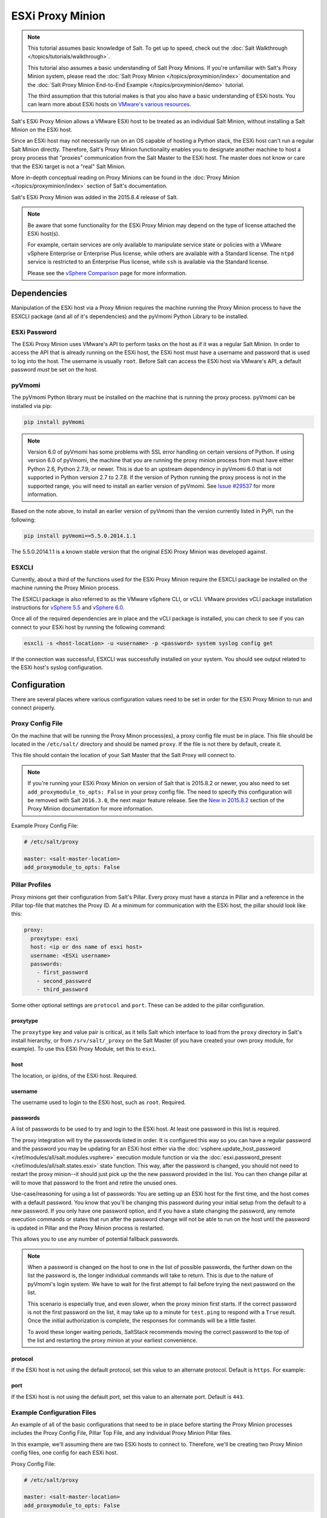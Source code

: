 .. _tutorial-esxi-proxy:

=================
ESXi Proxy Minion
=================

.. versionadded:: 2015.8.4

.. note::

    This tutorial assumes basic knowledge of Salt. To get up to speed, check
    out the :doc:`Salt Walkthrough </topics/tutorials/walkthrough>`.

    This tutorial also assumes a basic understanding of Salt Proxy Minions. If
    you're unfamiliar with Salt's Proxy Minion system, please read the
    :doc:`Salt Proxy Minion </topics/proxyminion/index>` documentation and the
    :doc:`Salt Proxy Minion End-to-End Example </topics/proxyminion/demo>`
    tutorial.

    The third assumption that this tutorial makes is that you also have a
    basic understanding of ESXi hosts. You can learn more about ESXi hosts on
    `VMware's various resources`_.

.. _VMware's various resources: https://www.vmware.com/products/esxi-and-esx/overview

Salt's ESXi Proxy Minion allows a VMware ESXi host to be treated as an individual
Salt Minion, without installing a Salt Minion on the ESXi host.

Since an ESXi host may not necessarily run on an OS capable of hosting a Python
stack, the ESXi host can't run a regular Salt Minion directly. Therefore, Salt's
Proxy Minion functionality enables you to designate another machine to host a
proxy process that "proxies" communication from the Salt Master to the ESXi host.
The master does not know or care that the ESXi target is not a "real" Salt Minion.

More in-depth conceptual reading on Proxy Minions can be found in the
:doc:`Proxy Minion </topics/proxyminion/index>` section of Salt's documentation.

Salt's ESXi Proxy Minion was added in the 2015.8.4 release of Salt.

.. note::

    Be aware that some functionality for the ESXi Proxy Minion may depend on the
    type of license attached the ESXi host(s).

    For example, certain services are only available to manipulate service state
    or policies with a VMware vSphere Enterprise or Enterprise Plus license, while
    others are available with a Standard license. The ``ntpd`` service is restricted
    to an Enterprise Plus license, while ``ssh`` is available via the Standard
    license.

    Please see the `vSphere Comparison`_ page for more information.

.. _vSphere Comparison: https://www.vmware.com/products/vsphere/compare


Dependencies
============

Manipulation of the ESXi host via a Proxy Minion requires the machine running
the Proxy Minion process to have the ESXCLI package (and all of it's dependencies)
and the pyVmomi Python Library to be installed.

ESXi Password
-------------

The ESXi Proxy Minion uses VMware's API to perform tasks on the host as if it was
a regular Salt Minion. In order to access the API that is already running on the
ESXi host, the ESXi host must have a username and password that is used to log
into the host. The username is usually ``root``. Before Salt can access the ESXi
host via VMware's API, a default password *must* be set on the host.

pyVmomi
-------

The pyVmomi Python library must be installed on the machine that is running the
proxy process. pyVmomi can be installed via pip:

.. code-block:: bash

    pip install pyVmomi

.. note::

    Version 6.0 of pyVmomi has some problems with SSL error handling on certain
    versions of Python. If using version 6.0 of pyVmomi, the machine that you
    are running the proxy minion process from must have either Python 2.6,
    Python 2.7.9, or newer. This is due to an upstream dependency in pyVmomi 6.0
    that is not supported in Python version 2.7 to 2.7.8. If the
    version of Python running the proxy process is not in the supported range, you
    will need to install an earlier version of pyVmomi. See `Issue #29537`_ for
    more information.

.. _Issue #29537: https://github.com/saltstack/salt/issues/29537

Based on the note above, to install an earlier version of pyVmomi than the
version currently listed in PyPi, run the following:

.. code-block:: bash

    pip install pyVmomi==5.5.0.2014.1.1

The 5.5.0.2014.1.1 is a known stable version that the original ESXi Proxy Minion
was developed against.

ESXCLI
------

Currently, about a third of the functions used for the ESXi Proxy Minion require
the ESXCLI package be installed on the machine running the Proxy Minion process.

The ESXCLI package is also referred to as the VMware vSphere CLI, or vCLI. VMware
provides vCLI package installation instructions for `vSphere 5.5`_ and
`vSphere 6.0`_.

.. _vSphere 5.5: http://pubs.vmware.com/vsphere-55/index.jsp#com.vmware.vcli.getstart.doc/cli_install.4.2.html
.. _vSphere 6.0: http://pubs.vmware.com/vsphere-60/index.jsp#com.vmware.vcli.getstart.doc/cli_install.4.2.html

Once all of the required dependencies are in place and the vCLI package is
installed, you can check to see if you can connect to your ESXi host by running
the following command:

.. code-block:: bash

    esxcli -s <host-location> -u <username> -p <password> system syslog config get

If the connection was successful, ESXCLI was successfully installed on your system.
You should see output related to the ESXi host's syslog configuration.


Configuration
=============

There are several places where various configuration values need to be set in
order for the ESXi Proxy Minion to run and connect properly.

Proxy Config File
-----------------

On the machine that will be running the Proxy Minon process(es), a proxy config
file must be in place. This file should be located in the ``/etc/salt/`` directory
and should be named ``proxy``. If the file is not there by default, create it.

This file should contain the location of your Salt Master that the Salt Proxy
will connect to.

.. note::

    If you're running your ESXi Proxy Minion on version of Salt that is 2015.8.2
    or newer, you also need to set ``add_proxymodule_to_opts: False`` in your
    proxy config file. The need to specify this configuration will be removed with
    Salt ``2016.3.0``, the next major feature release. See the `New in 2015.8.2`_
    section of the Proxy Minion documentation for more information.

.. _New in 2015.8.2: https://docs.saltstack.com/en/latest/topics/proxyminion/index.html#new-in-2015-8-2


Example Proxy Config File:

.. code-block:: yaml

    # /etc/salt/proxy

    master: <salt-master-location>
    add_proxymodule_to_opts: False


Pillar Profiles
---------------

Proxy minions get their configuration from Salt's Pillar. Every proxy must
have a stanza in Pillar and a reference in the Pillar top-file that matches
the Proxy ID. At a minimum for communication with the ESXi host, the pillar
should look like this:

.. code-block:: yaml

    proxy:
      proxytype: esxi
      host: <ip or dns name of esxi host>
      username: <ESXi username>
      passwords:
        - first_password
        - second_password
        - third_password

Some other optional settings are ``protocol`` and ``port``. These can be added
to the pillar configuration.

proxytype
^^^^^^^^^
The ``proxytype`` key and value pair is critical, as it tells Salt which
interface to load from the ``proxy`` directory in Salt's install hierarchy,
or from ``/srv/salt/_proxy`` on the Salt Master (if you have created your
own proxy module, for example). To use this ESXi Proxy Module, set this to
``esxi``.

host
^^^^
The location, or ip/dns, of the ESXi host. Required.

username
^^^^^^^^
The username used to login to the ESXi host, such as ``root``. Required.

passwords
^^^^^^^^^
A list of passwords to be used to try and login to the ESXi host. At least
one password in this list is required.

The proxy integration will try the passwords listed in order. It is
configured this way so you can have a regular password and the password you
may be updating for an ESXi host either via the
:doc:`vsphere.update_host_password </ref/modules/all/salt.modules.vsphere>`
execution module function or via the
:doc:`esxi.password_present </ref/modules/all/salt.states.esxi>` state
function. This way, after the password is changed, you should not need to
restart the proxy minion--it should just pick up the the new password
provided in the list. You can then change pillar at will to move that
password to the front and retire the unused ones.

Use-case/reasoning for using a list of passwords: You are setting up an
ESXi host for the first time, and the host comes with a default password.
You know that you'll be changing this password during your initial setup
from the default to a new password. If you only have one password option,
and if you have a state changing the password, any remote execution commands
or states that run after the password change will not be able to run on the
host until the password is updated in Pillar and the Proxy Minion process is
restarted.

This allows you to use any number of potential fallback passwords.

.. note::

    When a password is changed on the host to one in the list of possible
    passwords, the further down on the list the password is, the longer
    individual commands will take to return. This is due to the nature of
    pyVmomi's login system. We have to wait for the first attempt to fail
    before trying the next password on the list.

    This scenario is especially true, and even slower, when the proxy
    minion first starts. If the correct password is not the first password
    on the list, it may take up to a minute for ``test.ping`` to respond
    with a ``True`` result. Once the initial authorization is complete, the
    responses for commands will be a little faster.

    To avoid these longer waiting periods, SaltStack recommends moving the
    correct password to the top of the list and restarting the proxy minion
    at your earliest convenience.

protocol
^^^^^^^^
If the ESXi host is not using the default protocol, set this value to an
alternate protocol. Default is ``https``. For example:

port
^^^^
If the ESXi host is not using the default port, set this value to an
alternate port. Default is ``443``.

Example Configuration Files
---------------------------

An example of all of the basic configurations that need to be in place before
starting the Proxy Minion processes includes the Proxy Config File, Pillar
Top File, and any individual Proxy Minion Pillar files.

In this example, we'll assuming there are two ESXi hosts to connect to. Therefore,
we'll be creating two Proxy Minion config files, one config for each ESXi host.

Proxy Config File:

.. code-block:: yaml

    # /etc/salt/proxy

    master: <salt-master-location>
    add_proxymodule_to_opts: False

Pillar Top File:

.. code-block:: yaml

    # /srv/pillar/top.sls

    base:
      'esxi-1':
        - esxi-1
      'esxi-2':
        - esxi-2

Pillar Config File for the first ESXi host, esxi-1:

.. code-block:: yaml

    # /srv/pillar/esxi-1.sls

    proxy:
      proxytype: esxi
      host: esxi-1.example.com
      username: 'root'
      passwords:
        - bad-password-1
        - backup-bad-password-1

Pillar Config File for the second ESXi host, esxi-2:

.. code-block:: yaml

    # /srv/pillar/esxi-2.sls

    proxy:
      proxytype: esxi
      host: esxi-2.example.com
      username: 'root'
      passwords:
        - bad-password-2
        - backup-bad-password-2


Starting the Proxy Minion
=========================

Once all of the correct configuration files are in place, it is time to start the
proxy processes!

#. First, make sure your Salt Master is running.
#. Start the first Salt Proxy, in debug mode, by giving the Proxy Minion process
   and ID that matches the config file name created in the `Configuration`_ section.

.. code-block:: bash

    salt-proxy --proxyid='esxi-1' -l debug

#. Accept the ``esxi-1`` Proxy Minion's key on the Salt Master:

.. code-block:: bash

    # salt-key -L
    Accepted Keys:
    Denied Keys:
    Unaccepted Keys:
    esxi-1
    Rejected Keys:
    #
    # salt-key -a esxi-1
    The following keys are going to be accepted:
    Unaccepted Keys:
    esxi-1
    Proceed? [n/Y] y
    Key for minion esxi-1 accepted.

#. Repeat for the second Salt Proxy, this time we'll run the proxy process as a
   daemon, as an example.

.. code-block:: bash

    salt-proxy --proxyid='esxi-2' -d

#. Accept the ``esxi-2`` Proxy Minion's key on the Salt Master:

.. code-block:: bash

    # salt-key -L
    Accepted Keys:
    esxi-1
    Denied Keys:
    Unaccepted Keys:
    esxi-2
    Rejected Keys:
    #
    # salt-key -a esxi-1
    The following keys are going to be accepted:
    Unaccepted Keys:
    esxi-2
    Proceed? [n/Y] y
    Key for minion esxi-1 accepted.

#. Check and see if your Proxy Minions are responding:

.. code-block:: bash

    # salt 'esxi-*' test.ping
    esxi-1:
        True
    esxi-3:
        True


Executing Commands
==================

Now that you've configured your Proxy Minions and have them responding successfully
to a ``test.ping``, we can start executing commands against the ESXi hosts via Salt.

It's important to understand how this particular proxy works, and there are a couple
of important pieces to be aware of in order to start running remote execution and
state commands against the ESXi host via a Proxy Minion: the
`vSphere Execution Module`_, the `ESXi Execution Module`_, and the `ESXi State Module`_.


vSphere Execution Module
------------------------

The :doc:`Salt.modules.vsphere </ref/modules/all/salt.modules.vsphere>` is a
standard Salt execution module that does the bulk of the work for the ESXi Proxy
Minion. If you pull up the docs for it you'll see that almost every function in
the module takes credentials (``username`` and ``password``) and a target ``host``
argument. When credentials and a host aren't passed, Salt runs commands
through ``pyVmomi`` or ``ESXCLI`` against the local machine. If you wanted,
you could run functions from this module on any machine where an appropriate
version of ``pyVmomi`` and ``ESXCLI`` are installed, and that machine would reach
out over the network and communicate with the ESXi host.

You'll notice that most of the functions in the vSphere module require a ``host``,
``username``, and ``password``. These parameters are contained in the Pillar files and
passed through to the function via the proxy process that is already running. You don't
need to provide these parameters when you execute the commands. See the
`Running Remote Execution Commands`_ section below for an example.


ESXi Execution Module
---------------------

In order for the Pillar information set up in the `Configuration`_ section above to
be passed to the function call in the vSphere Execution Module, the
:doc:`salt.modules.esxi </ref/modules/all/salt.modules.esxi>` execution module acts
as a "shim" between the vSphere execution module functions and the proxy process.

The "shim" takes the authentication credentials specified in the Pillar files and
passes them through to the ``host``, ``username``, ``password``, and optional
``protocol`` and ``port`` options required by the vSphere Execution Module functions.

If the function takes more positional, or keyword, arguments you can append them
to the call. It's this shim that speaks to the ESXi host through the proxy, arranging
for the credentials and hostname to be pulled from the Pillar section for the ESXi
Proxy Minion.

Because of the presence of the shim, to lookup documentation for what
functions you can use to interface with the ESXi host, you'll want to
look in :doc:`salt.modules.vsphere </ref/modules/all/salt.modules.vsphere>`
instead of :doc:`salt.modules.esxi </ref/modules/all/salt.modules.esxi>`.


Running Remote Execution Commands
---------------------------------

To run commands from the Salt Master to execute, via the ESXi Proxy Minion, against
the ESXi host, you use the ``esxi.cmd <vsphere-function-name>`` syntax to call
functions located in the vSphere Execution Module. Both args and kwargs needed
for various vsphere execution module functions must be passed through in a kwarg-
type manor. For example:

.. code-block:: bash

    salt 'esxi-*' esxi.cmd system_info
    salt 'exsi-*' esxi.cmd get_service_running service_name='ssh'


ESXi State Module
-----------------

The ESXi State Module functions similarly to other state modules. The "shim" provided
by the `ESXi Execution Module`_ passes the necessary ``host``, ``username``, and
``password`` credentials through, so those options don't need to be provided in the
state. Other than that, state files are written and executed just like any other
Salt state. See the :doc:`salt.modules.esxi </ref/states/all/salt.states.esxi>` state
for ESXi state functions.

The follow state file is an example of how to configure various pieces of an ESXi host
including enabling SSH, uploading and SSH key, configuring a coredump network config,
syslog, ntp, enabling VMotion, resetting a host password, and more.

.. code-block:: yaml

    # /srv/salt/configure-esxi.sls

    configure-host-ssh:
      esxi.ssh_configured:
        - service_running: True
        - ssh_key_file: /etc/salt/ssh_keys/my_key.pub
        - service_policy: 'automatic'
        - service_restart: True
        - certificate_verify: True

    configure-host-coredump:
      esxi.coredump_configured:
        - enabled: True
        - dump_ip: 'my-coredump-ip.example.com'

    configure-host-syslog:
      esxi.syslog_configured:
        - syslog_configs:
            loghost: ssl://localhost:5432,tcp://10.1.0.1:1514
            default-timeout: 120
        - firewall: True
        - reset_service: True
        - reset_syslog_config: True
        - reset_configs: loghost,default-timeout

    configure-host-ntp:
      esxi.ntp_configured:
        - service_running: True
        - ntp_servers:
          - 192.174.1.100
          - 192.174.1.200
        - service_policy: 'automatic'
        - service_restart: True

    configure-vmotion:
      esxi.vmotion_configured:
        - enabled: True

    configure-host-vsan:
      esxi.vsan_configured:
        - enabled: True
        - add_disks_to_vsan: True

    configure-host-password:
      esxi.password_present:
        - password: 'new-bad-password'

States are called via the ESXi Proxy Minion just as they would on a regular minion.
For example:

.. code-block:: bash

    salt 'esxi-*' state.sls configure-esxi test=true
    salt 'esxi-*' state.sls configure-esxi


Relevant Salt Files and Resources
=================================

- :mod:`ESXi Proxy Minion <salt.proxy.esxi>`
- :mod:`ESXi Execution Module <salt.modules.esxi>`
- :mod:`ESXi State Module <salt.states.esxi>`
- :doc:`Salt Proxy Minion Docs </topics/proxyminion/index>`
- :doc:`Salt Proxy Minion End-to-End Example </topics/proxyminion/demo>`
- :mod:`vSphere Execution Module <salt.modules.vsphere>`

